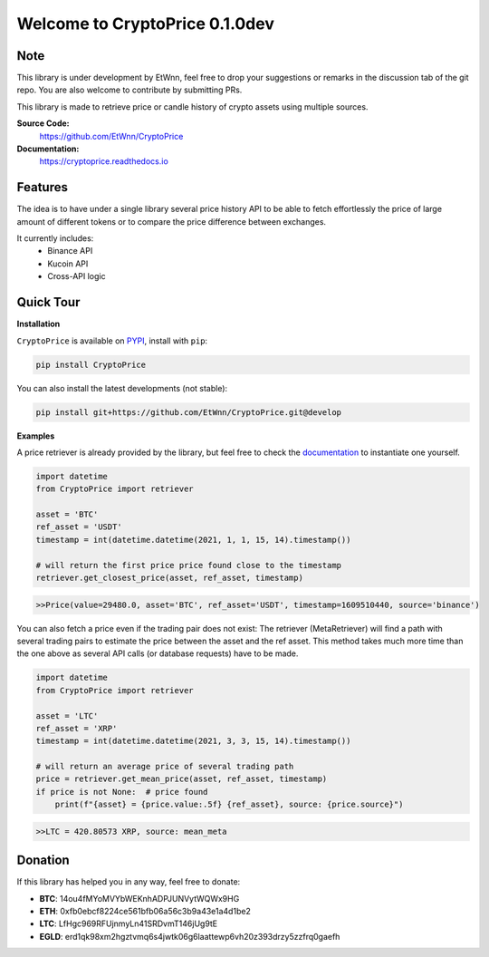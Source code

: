 ===============================
Welcome to CryptoPrice 0.1.0dev
===============================


Note
----

This library is under development by EtWnn, feel free to drop your suggestions or remarks in
the discussion tab of the git repo. You are also welcome to contribute by submitting PRs.

This library is made to retrieve price or candle history of crypto assets using multiple sources.

**Source Code:**
    https://github.com/EtWnn/CryptoPrice
**Documentation:**
    https://cryptoprice.readthedocs.io


Features
--------

The idea is to have under a single library several price history API to be able to fetch effortlessly the price of large
amount of different tokens or to compare the price difference between exchanges.

It currently includes:
    - Binance API
    - Kucoin API
    - Cross-API logic

Quick Tour
----------

**Installation**

``CryptoPrice`` is available on `PYPI <https://pypi.org/project/CryptoPrice/>`_, install with ``pip``:

.. code:: bash

    pip install CryptoPrice

You can also install the latest developments (not stable):

.. code:: bash

    pip install git+https://github.com/EtWnn/CryptoPrice.git@develop


**Examples**

A price retriever is already provided by the library, but feel free to check the
`documentation <https://cryptoprice.readthedocs.io>`_ to instantiate one yourself.

.. code-block:: python

    import datetime
    from CryptoPrice import retriever

    asset = 'BTC'
    ref_asset = 'USDT'
    timestamp = int(datetime.datetime(2021, 1, 1, 15, 14).timestamp())

    # will return the first price price found close to the timestamp
    retriever.get_closest_price(asset, ref_asset, timestamp)

.. code-block:: bash

    >>Price(value=29480.0, asset='BTC', ref_asset='USDT', timestamp=1609510440, source='binance')

You can also fetch a price even if the trading pair does not exist: The retriever (MetaRetriever) will find a path with
several trading pairs to estimate the price between the asset and the ref asset. This method takes much more time
than the one above as several API calls (or database requests) have to be made.

.. code-block:: python

    import datetime
    from CryptoPrice import retriever

    asset = 'LTC'
    ref_asset = 'XRP'
    timestamp = int(datetime.datetime(2021, 3, 3, 15, 14).timestamp())

    # will return an average price of several trading path
    price = retriever.get_mean_price(asset, ref_asset, timestamp)
    if price is not None:  # price found
        print(f"{asset} = {price.value:.5f} {ref_asset}, source: {price.source}")

.. code-block:: bash

    >>LTC = 420.80573 XRP, source: mean_meta


Donation
--------


If this library has helped you in any way, feel free to donate:

- **BTC**: 14ou4fMYoMVYbWEKnhADPJUNVytWQWx9HG
- **ETH**: 0xfb0ebcf8224ce561bfb06a56c3b9a43e1a4d1be2
- **LTC**: LfHgc969RFUjnmyLn41SRDvmT146jUg9tE
- **EGLD**: erd1qk98xm2hgztvmq6s4jwtk06g6laattewp6vh20z393drzy5zzfrq0gaefh
